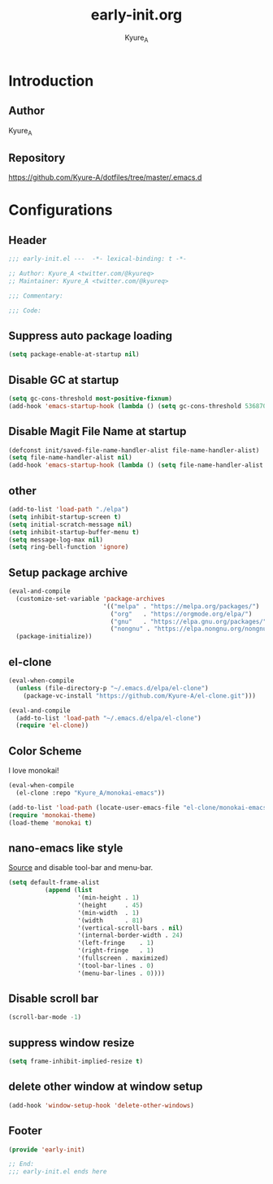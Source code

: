 #+title: early-init.org
#+description: Kyure_A's Emacs config
#+author: Kyure_A

* Introduction

** Author
Kyure_A

** Repository
https://github.com/Kyure-A/dotfiles/tree/master/.emacs.d

* Configurations
** Header
#+begin_src emacs-lisp
  ;;; early-init.el ---  -*- lexical-binding: t -*-

  ;; Author: Kyure_A <twitter.com/@kyureq>
  ;; Maintainer: Kyure_A <twitter.com/@kyureq>

  ;;; Commentary:

  ;;; Code:
#+end_src

** Suppress auto package loading
#+begin_src emacs-lisp
  (setq package-enable-at-startup nil)
#+end_src

** Disable GC at startup
#+begin_src emacs-lisp
  (setq gc-cons-threshold most-positive-fixnum)
  (add-hook 'emacs-startup-hook (lambda () (setq gc-cons-threshold 536870912)))
#+end_src

** Disable Magit File Name at startup
#+begin_src emacs-lisp
  (defconst init/saved-file-name-handler-alist file-name-handler-alist)
  (setq file-name-handler-alist nil)
  (add-hook 'emacs-startup-hook (lambda () (setq file-name-handler-alist init/saved-file-name-handler-alist)))
#+end_src

** other
#+begin_src emacs-lisp
  (add-to-list 'load-path "./elpa")
  (setq inhibit-startup-screen t)
  (setq initial-scratch-message nil)
  (setq inhibit-startup-buffer-menu t)
  (setq message-log-max nil)
  (setq ring-bell-function 'ignore)
#+end_src

** Setup package archive
#+begin_src emacs-lisp
  (eval-and-compile
    (customize-set-variable 'package-archives
                            '(("melpa" . "https://melpa.org/packages/")
                              ("org"   . "https://orgmode.org/elpa/")
                              ("gnu"   . "https://elpa.gnu.org/packages/")
                              ("nongnu" . "https://elpa.nongnu.org/nongnu/")))
    (package-initialize))
#+end_src

** el-clone
#+begin_src emacs-lisp
  (eval-when-compile
    (unless (file-directory-p "~/.emacs.d/elpa/el-clone")
      (package-vc-install "https://github.com/Kyure-A/el-clone.git")))

  (eval-and-compile
    (add-to-list 'load-path "~/.emacs.d/elpa/el-clone")
    (require 'el-clone))
#+end_src

** Color Scheme
I love monokai!
#+begin_src emacs-lisp
  (eval-when-compile
    (el-clone :repo "Kyure_A/monokai-emacs"))

  (add-to-list 'load-path (locate-user-emacs-file "el-clone/monokai-emacs"))
  (require 'monokai-theme)
  (load-theme 'monokai t)
#+end_src

** nano-emacs like style
[[https://github.com/rougier/nano-emacs/blob/b8631088220dbbcd885ad1353bdc52b569655f85/nano-layout.el#L21][Source]]
and disable tool-bar and menu-bar.
#+begin_src emacs-lisp
  (setq default-frame-alist
            (append (list
                     '(min-height . 1)
                     '(height     . 45)
                     '(min-width  . 1)
                     '(width      . 81)
                     '(vertical-scroll-bars . nil)
                     '(internal-border-width . 24)
                     '(left-fringe    . 1)
                     '(right-fringe   . 1)
                     '(fullscreen . maximized)
                     '(tool-bar-lines . 0)
                     '(menu-bar-lines . 0))))
#+end_src

** Disable scroll bar
#+begin_src emacs-lisp
  (scroll-bar-mode -1)
#+end_src

** suppress window resize
#+begin_src emacs-lisp
  (setq frame-inhibit-implied-resize t)
#+end_src

** delete other window at window setup
#+begin_src emacs-lisp
  (add-hook 'window-setup-hook 'delete-other-windows)
#+end_src

** Footer
#+begin_src emacs-lisp
  (provide 'early-init)

  ;; End:
  ;;; early-init.el ends here
#+end_src
